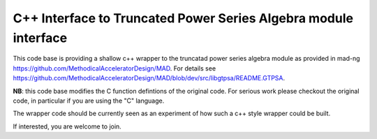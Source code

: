 C++ Interface to  Truncated Power Series Algebra module interface
=================================================================

This code base is providing a shallow c++ wrapper to the
truncatad power series algebra module as provided in mad-ng
https://github.com/MethodicalAcceleratorDesign/MAD.
For details see
https://github.com/MethodicalAcceleratorDesign/MAD/blob/dev/src/libgtpsa/README.GTPSA.


**NB**: this code base modifies the C function defintions of the original code. For serious work please checkout the original code, in particular if you are using the "C" language.


The wrapper code should be currently seen as an experiment of
how such a c++ style wrapper could be built.

If interested, you are welcome to join.
